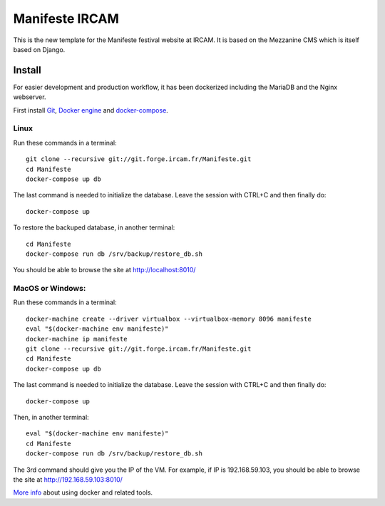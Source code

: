 ================
Manifeste IRCAM
================

This is the new template for the Manifeste festival website at IRCAM. It is based on the Mezzanine CMS which is itself based on Django.

Install
=========

For easier development and production workflow, it has been dockerized including the MariaDB and the Nginx webserver.

First install `Git <http://git-scm.com/downloads>`_, `Docker engine <https://docs.docker.com/installation/>`_ and `docker-compose <https://docs.docker.com/compose/install/>`_.

Linux
------

Run these commands in a terminal::

    git clone --recursive git://git.forge.ircam.fr/Manifeste.git
    cd Manifeste
    docker-compose up db

The last command is needed to initialize the database. Leave the session with CTRL+C and then finally do::

    docker-compose up

To restore the backuped database, in another terminal::

    cd Manifeste
    docker-compose run db /srv/backup/restore_db.sh

You should be able to browse the site at http://localhost:8010/

MacOS or Windows:
------------------

Run these commands in a terminal::

    docker-machine create --driver virtualbox --virtualbox-memory 8096 manifeste
    eval "$(docker-machine env manifeste)"
    docker-machine ip manifeste
    git clone --recursive git://git.forge.ircam.fr/Manifeste.git
    cd Manifeste
    docker-compose up db

The last command is needed to initialize the database. Leave the session with CTRL+C and then finally do::

    docker-compose up

Then, in another terminal::

    eval "$(docker-machine env manifeste)"
    cd Manifeste
    docker-compose run db /srv/backup/restore_db.sh

The 3rd command should give you the IP of the VM. For example, if IP is 192.168.59.103, you should be able to browse the site at http://192.168.59.103:8010/

`More info <https://docs.docker.com/>`_ about using docker and related tools.
